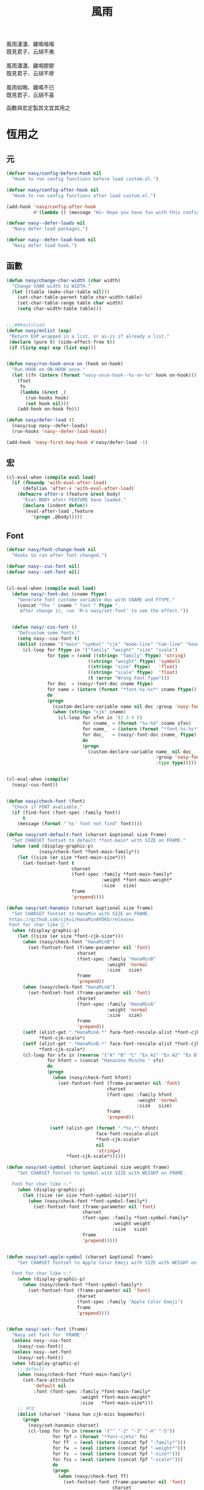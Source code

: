 #+PROPERTY: header-args:emacs-lisp :tangle (concat temporary-file-directory "風雨.el") :lexical t
#+title: 風雨

#+begin_verse
  風雨淒淒、雞鳴喈喈
  既見君子、云胡不夷

  風雨瀟瀟、雞鳴膠膠
  既見君子、云胡不瘳

  風雨如晦、雞鳴不已
  既見君子、云胡不喜
#+end_verse

函數與宏定製其文宜其用之

* 題                                                           :noexport:

#+begin_src emacs-lisp :exports none
  ;;; 風雨.el --- Nasy's emacs.d core file.  -*- lexical-binding: t; -*-

  ;; Copyright (C) 2022  Nasy

  ;; Author: Nasy <nasyxx@gmail.com>

  ;;; Commentary:

  ;; 函數與宏 定製其文 宜其用之

  ;;; Code:

  (cl-eval-when (compile)
    (setq nasy--require t)
    (add-to-list 'load-path (locate-user-emacs-file "桃夭/擊鼓/擊鼓.el"))
    (require '擊鼓)
    (sup 'beacon)
    (sup 'doom-modeline)
    (setq nasy--require nil))
#+end_src

* 恆用之

** 元

#+begin_src emacs-lisp
  (defvar nasy/config-before-hook nil
    "Hook to run config functions before load custom.el.")

  (defvar nasy/config-after-hook nil
    "Hook to run config functions after load custom.el.")

  (add-hook 'nasy/config-after-hook
            #'(lambda () (message "Hi~ Hope you have fun with this config.")))

  (defvar nasy--defer-loads nil
    "Nasy defer load packages.")

  (defvar nasy--defer-load-hook nil
    "Nasy defer load hook.")
#+end_src

** 函數

#+begin_src emacs-lisp
  (defun nasy/change-char-width (char width)
    "Change CHAR width to WIDTH."
    (let ((table (make-char-table nil)))
      (set-char-table-parent table char-width-table)
      (set-char-table-range table char width)
      (setq char-width-table table)))


  ;;;###autoload
  (defun nasy/enlist (exp)
   "Return EXP wrapped in a list, or as-is if already a list."
   (declare (pure t) (side-effect-free t))
   (if (listp exp) exp (list exp)))


  (defun nasy/run-hook-once-on (hook on-hook)
    "Run HOOK on ON-HOOK once."
    (let ((fn (intern (format "nasy-once-hook--%s-on-%s" hook on-hook))))
      (fset
       fn
       (lambda (&rest _)
         (run-hooks hook)
         (set hook nil)))
      (add-hook on-hook fn)))

  (defun nasy/defer-load ()
    (nasy/sup nasy--defer-loads)
    (run-hooks 'nasy--defer-load-hook))

  (add-hook 'nasy-first-key-hook #'nasy/defer-load -1)
#+end_src

** 宏

#+begin_src emacs-lisp
  (cl-eval-when (compile eval load)
    (if (fboundp 'with-eval-after-load)
        (defalias 'after-x 'with-eval-after-load)
      (defmacro after-x (feature &rest body)
        "Eval BODY afetr FEATURE have loaded."
        (declare (indent defun))
        `(eval-after-load ,feature
           '(progn ,@body)))))
#+end_src

** Font

#+begin_src emacs-lisp
  (defvar nasy/font-change-hook nil
    "Hooks to run after font changed.")

  (defvar nasy--cus-font nil)
  (defvar nasy--set-font nil)


  (cl-eval-when (compile eval load)
    (defun nasy/-font-doc (cname ftype)
      "Generate font custome variable doc with CNAME and FTYPE."
      (concat "The " cname " font " ftype ".
       After change it, run `M-x nasy/set-font' to see the effect."))


    (defun nasy/-cus-font ()
      "Defcustom some fonts."
      (setq nasy--cus-font t)
      (dolist (cname '("main" "symbol" "cjk" "mode-line" "tab-line" "header-line"))
        (cl-loop for ftype in '("family" "weight" "size" "scale")
                 for type = (cond ((string= "family" ftype) 'string)
                                ((string= "weight" ftype) 'symbol)
                                ((string= "size" ftype)   'float)
                                ((string= "scale" ftype)  'float)
                                (t (error "Wrong Font Type")))
                 for doc  = (nasy/-font-doc cname ftype)
                 for name = (intern (format "*font-%s-%s*" cname ftype))
                 do
                 (progn
                   (custom-declare-variable name nil doc :group 'nasy-font :type type)
                   (when (string= "cjk" cname)
                     (cl-loop for sfxn in '(2 3 4 5)
                              for cname_ = (format "%s-%d" cname sfxn)
                              for name_  = (intern (format "*font-%s-%s*" cname_ ftype))
                              for doc_   = (nasy/-font-doc cname_ ftype)
                              do
                              (progn
                                (custom-declare-variable name_ nil doc_
                                                         :group 'nasy-font
                                                         :type type)))))))))


  (cl-eval-when (compile)
    (nasy/-cus-font))


  (defun nasy/check-font (font)
    "Check if FONT avaliable."
    (if (find-font (font-spec :family font))
        t
      (message (format "`%s' font not find" font))))

  (defun nasy/set-default-font (charset &optional size frame)
    "Set CHARSET fontset to default *font-main* with SIZE on FRAME."
    (when (and (display-graphic-p)
              (nasy/check-font *font-main-family*))
      (let ((size (or size *font-main-size*)))
        (set-fontset-font t
                          charset
                          (font-spec :family *font-main-family*
                                     :weight *font-main-weight*
                                     :size   size)
                          frame
                          'prepend))))

  (defun nasy/set-hanamin (charset &optional size frame)
    "Set CHARSET fontset to HanaMin with SIZE on FRAME.
   https://github.com/cjkvi/HanaMinAFDKO/releases
   Font for char like 𨉚."
    (when (display-graphic-p)
      (let ((size (or size *font-cjk-size*)))
        (when (nasy/check-font "HanaMinB")
          (set-fontset-font (frame-parameter nil 'font)
                            charset
                            (font-spec :family "HanaMinB"
                                       :weight 'normal
                                       :size   size)
                            frame
                            'prepend))
        (when (nasy/check-font "HanaMinA")
          (set-fontset-font (frame-parameter nil 'font)
                            charset
                            (font-spec :family "HanaMinA"
                                       :weight 'normal
                                       :size   size)
                            frame
                            'prepend))
        (setf (alist-get ".*HanaMinA.*" face-font-rescale-alist *font-cjk-scale* nil 'string=)
              ,*font-cjk-scale*)
        (setf (alist-get ".*HanaMinB.*" face-font-rescale-alist *font-cjk-scale* nil 'string=)
              ,*font-cjk-scale*)
        (cl-loop for sfx in (reverse '("A" "B" "C" "Ex A1" "Ex A2" "Ex B" "Ex C" "I"))
                 for hfont = (concat "Hanazono Mincho " sfx)
                 do
                 (progn
                   (when (nasy/check-font hfont)
                     (set-fontset-font (frame-parameter nil 'font)
                                       charset
                                       (font-spec :family hfont
                                                  :weight 'normal
                                                  :size   size)
                                       frame
                                       'prepend))

                  (setf (alist-get (format ".*%s.*" hfont)
                                   face-font-rescale-alist
                                   ,*font-cjk-scale*
                                   nil
                                   'string=)
                        ,*font-cjk-scale*))))))

  (defun nasy/set-symbol (charset &optional size weight frame)
      "Set CHARSET fontset to Symbol with SIZE with WEIGHT on FRAME.

    Font for char like ∷."
      (when (display-graphic-p)
        (let ((size (or size *font-symbol-size*)))
          (when (nasy/check-font *font-symbol-family*)
            (set-fontset-font (frame-parameter nil 'font)
                              charset
                              (font-spec :family *font-symbol-family*
                                         :weight weight
                                         :size   size)
                              frame
                              'prepend)))))


  (defun nasy/set-apple-symbol (charset &optional frame)
      "Set CHARSET fontset to Apple Color Emoji with SIZE with WEIGHT on FRAME.

    Font for char like ∷."
      (when (display-graphic-p)
        (when (nasy/check-font *font-symbol-family*)
          (set-fontset-font (frame-parameter nil 'font)
                            charset
                            (font-spec :family "Apple Color Emoji")
                            frame
                            'prepend))))


  (defun nasy/-set--font (frame)
    "Nasy set font for `FRAME'."
    (unless nasy--cus-font
      (nasy/-cus-font))
    (unless nasy--set-font
      (nasy/-set-font))
    (when (display-graphic-p)
      ;; default
      (when (nasy/check-font *font-main-family*)
        (set-face-attribute
            'default nil
            :font (font-spec :family *font-main-family*
                             :weight *font-main-weight*
                             :size   *font-main-size*)))
      ;; 中文
      (dolist (charset '(kana han cjk-misc bopomofo))
        (progn
          (nasy/set-hanamin charset)
          (cl-loop for fn in (reverse '("" "-2" "-3" "-4" "-5"))
                   for fpf = (format "*font-cjk%s" fn)
                   for ff  = (eval (intern (concat fpf "-family*")))
                   for fw  = (eval (intern (concat fpf "-weight*")))
                   for fs  = (eval (intern (concat fpf "-size*")))
                   for fss = (eval (intern (concat fpf "-scale*")))
                   do
                   (progn
                     (when (nasy/check-font ff)
                       (set-fontset-font (frame-parameter nil 'font)
                                         charset
                                         (font-spec :family ff
                                                    :weight fw)
                                                    ;; :size   fs)
                                         frame
                                         'prepend))
                     (let ((ffn (concat ".*" ff ".*")))
                       (setf (alist-get ffn face-font-rescale-alist fss nil 'string=) fss))))))

      (when (and *is-a-mac*
                (nasy/check-font "Apple Color Emoji"))
        ;; For NS/Cocoa
        (set-fontset-font (frame-parameter nil 'font)
                          'symbol
                          (font-spec :family "Apple Color Emoji")
                          frame
                          'prepend))

      (when (nasy/check-font *font-symbol-family*)
        (set-fontset-font (frame-parameter nil 'font)
                          'symbol
                          (font-spec :family *font-symbol-family*
                                     :weight *font-symbol-weight*
                                     :size   *font-symbol-size*)
                          frame
                          'append))

      (when (nasy/check-font *font-mode-line-family*)
        (set-face-attribute 'mode-line nil
                            :font (font-spec :family *font-mode-line-family*
                                             :weight *font-mode-line-weight*
                                             :size   *font-mode-line-size*))

        (set-face-attribute 'mode-line-inactive nil
                            :font (font-spec :family *font-mode-line-family*
                                             :weight *font-mode-line-weight*
                                             :size   *font-mode-line-size*)))
      (when (nasy/check-font *font-tab-line-family*)
        (set-face-attribute 'tab-line nil
                            :font (font-spec :family *font-tab-line-family*
                                             :weight *font-tab-line-weight*
                                             :size   *font-tab-line-size*)))
      (when (nasy/check-font *font-header-line-family*)
        (set-face-attribute 'header-line nil
                            :font (font-spec :family *font-header-line-family*
                                             :weight *font-header-line-weight*
                                             :size   *font-header-line-size*)))

      (after-x 'doom-modeline
        (doom-modeline--set-char-widths doom-modeline-rhs-icons-alist)))
    (run-hooks 'nasy/font-change-hook))


  (defun nasy/-set-font (&rest _)
    "Font."
    (setq nasy--set-font t)
    (leaf nasy-font
      :doc "一些默訒値。"
      :custom
      (*font-main-family*   . "OperatorMonoSSmLig Nerd Font")
      (*font-symbol-family* . "Symbola")
      (*font-cjk-family*    . "STFLGQKJF")
      (*font-cjk-2-family*  . "FZLiuGongQuanKaiShuJF")
      ;; I.Ngaan' font from `http://founder.acgvlyric.org/iu/doku.php/造字:開源字型_i.顏體'.
      (*font-cjk-3-family*  . "I.Ngaan")
      (*font-cjk-4-family*  . "Kaiti SC")
      (*font-cjk-5-family*  . "Kaiti TC")

      ((*font-mode-line-family*
        ,*font-header-line-family*
        ,*font-tab-line-family*)
       . "Recursive Mono Casual Static")

      ((*font-main-size*
        ,*font-mode-line-size*)
       . 14)
      (*font-tab-line-size* . 13)
      (*font-symbol-size* . 17)
      ((*font-cjk-size*
        ,*font-cjk-2-size*
        ,*font-cjk-3-size*
        ,*font-cjk-4-size*
        ,*font-cjk-5-size*)
       . nil)
      (*font-header-line-size* . 12)

      ((*font-cjk-scale*
        ,*font-cjk-2-scale*
        ,*font-cjk-3-scale*
        ,*font-cjk-4-scale*
        ,*font-cjk-5-scale*)
       . 1.3)

      ((*font-main-weight*
        ,*font-symbol-weight*
        ;; *font-cjk-4-weight*
        ;; *font-cjk-5-weight*
        ,*font-mode-line-weight*
        ,*font-tab-line-weight*
        ,*font-header-line-weight*)
       . 'normal)

      ((*font-cjk-weight*
        ,*font-cjk-2-weight*
        ,*font-cjk-3-weight*)
       . 'medium)


      ((*font-cjk-4-weight*
        ,*font-cjk-5-weight*) . 'bold))

    (require '芄蘭 nil t))


  (defun nasy/set-font (&rest _)
    "Nasy set font."
    (interactive)
    (message "setting font...")
    (nasy/-set--font nil)
    (message "setting font...done"))

  (add-hook 'emacs-startup-hook #'nasy/-set-font 98)
  (add-hook 'emacs-startup-hook #'nasy/-cus-font 97)
  ;; (add-hook 'after-init-hook #'nasy/set-font)
  (add-hook 'emacs-startup-hook #'nasy/set-font 99)
  ;; (add-hook 'nasy-first-key-hook #'nasy/set-font)
  ;; (add-hook 'after-make-frame-functions #'nasy/set-font)

  (when noninteractive
    (nasy/set-font))
#+end_src

** 光幖

#+begin_src emacs-lisp
  (defvar nasy-cursor-colors '("#F00056"
                               "#057748"
                               "#30DFF3"
                               "#FF9393"
                               "#50616D"
                               "#FFC34D"
                               "#801DAE"
                               "#705438"
                               "#FAFF72")
    "Blink cursor colors.")

  (defvar nasy--blink-cursor-count 0
    "Blink cursor counter.")


  (defun nasy/blink-cursor-timer-function (&rest _)
    (when (not (internal-show-cursor-p))
      (when (>= nasy--blink-cursor-count (length nasy-cursor-colors))
        (setq nasy--blink-cursor-count 0))
      (let ((color (nth nasy--blink-cursor-count nasy-cursor-colors))
            (hl-color (nth nasy--blink-cursor-count (reverse nasy-cursor-colors))))
        (set-cursor-color color)
        (when (featurep 'beacon)
          (setq beacon-color color))
        (setq nasy--blink-cursor-count (1+ nasy--blink-cursor-count)))))


  (add-hook 'nasy-first-key-hook
            #'(lambda ()
                (advice-add 'blink-cursor-timer-function :before
                            #'nasy/blink-cursor-timer-function)))
#+end_src

** 定製

*** 餘

#+begin_src emacs-lisp
  (defgroup nasy nil
    "Nasy Emacs Custom Configurations."
    :group 'emacs)

  (defgroup nasy-font nil
    "Nasy Emacs Custom Font Configurations."
    :group 'nasy)

  (defcustom lisp-modes-hooks '(common-lisp-mode-hook
                                emacs-lisp-mode-hook
                                lisp-mode-hook
                                lisp-interaction-mode-hook
                                racket-mode-hook
                                scheme-mode-hook)
    "List of lisp-related modes hooks."
    :type '(repeat symbol)
    :group 'nasy)

  (defcustom *theme* 'nasy-theme
    "The Theme."
    :group 'nasy
    :type 'symbol)

  (defun nasy/-cus-emacs ()
    "Nasy customize emacs misc variable."
    (customize-set-variable 'colon-double-space    nil "Customized by Nasy.")
    (customize-set-variable 'custom-raised-buttons nil "Customized by Nasy.")
    (customize-set-variable 'help-window-select    t "Customized by Nasy.")
    (customize-set-variable 'make-backup-files     nil "Customized by Nasy.")
    (customize-set-variable 'mouse-yank-at-point   t "Customized by Nasy.")
    (customize-set-variable 'resize-mini-windows   t "Customized by Nasy.")
    (customize-set-variable 'scroll-conservatively 5 "Customized by Nasy.")
    (customize-set-variable 'scroll-margin         5 "Customized by Nasy.")
    (customize-set-variable 'tab-always-indent     'complete "Customized by Nasy.")
    (customize-set-variable 'use-dialog-box        nil "Customized by Nasy.")
    (customize-set-variable 'use-file-dialog       nil "Customized by Nasy.")

    (customize-set-variable 'enable-recursive-minibuffers t "Customized by Nasy.")

    (customize-set-variable 'ediff-split-window-function
                            'split-window-horizontally "Customized by Nasy.")
    (customize-set-variable 'ediff-window-setup-function
                            'ediff-setup-windows-plain "Customized by Nasy.")

    (setq-default indent-tabs-mode nil)

    (fset 'yes-or-no-p 'y-or-n-p)

    (column-number-mode 1)
    (delete-selection-mode 1)
    (display-battery-mode 1)
    (global-auto-revert-mode 1)
    (minibuffer-depth-indicate-mode 1)
    (save-place-mode 1)
    (pixel-scroll-precision-mode 1))


  (add-hook 'nasy-first-key-hook #'nasy/-cus-emacs)
#+end_src

*** 匩

#+begin_src emacs-lisp
  (defun nasy/-insert-backslash ()
    (interactive)
    (insert-char ?\\))

  (defun n/kill-line-0 ()
    (interactive)
    (kill-line 0))

  (defun nasy/-cus-mac ()
    (leaf mac
      :leaf-autoload nil
      :leaf-defun nil
      :when *is-a-mac*
      :bind
      ("C-z"   . stop-minimizing-window)
      ("M-¥"   . nasy/-insert-backslash)
      ("A-¥"   . nasy/-insert-backslash)
      ("A-C-¥" . toggle-input-method)

      ;; cursor Movement
      ("H-<up>"   . beginning-of-buffer)
      ("H-<down>" . end-of-buffer)
      ("H-l"      . goto-line)

      ;; text Operations
      ("H-a" . mark-whole-buffer)
      ("H-v" . yank)
      ("H-c" . kill-ring-save)
      ("H-s" . save-buffer)
      ("H-z" . undo)
      ("H-w" . delete-window)
      ("H-<backspace>" . n/kill-line-0)

      ;; Tab
      ("H-t" . dashboard-refresh-buffer)

      :custom
      (mac-function-modifier      . 'super)
      (mac-option-modifier        . 'meta)
      (mac-command-modifier       . 'hyper)
      (mac-right-command-modifier . 'super)
      (mac-right-option-modifier  . 'alt)
      (default-frame-alist
        . '((ns-transparent-titlebar . t)
            (ns-appearance           . light)
            (alpha                   . (90 . 75))
            (vertical-scroll-bars    . nil)
            (border-width            . 5)
            (internal-border-width   . 24)))

      :init
      ;; unset
      (global-unset-key (kbd "<magnify-down>"))
      (global-unset-key (kbd "<magnify-up>"))))

  (add-hook 'emacs-startup-hook #'nasy/-cus-mac)
#+end_src

* 旹用之
:PROPERTIES:
:header-args:emacs-lisp: :tangle (concat temporary-file-directory "風雨旹用.el") :lexical t
:END:

主勭使用。

#+begin_src emacs-lisp
  ;;; 風雨旹用.el --- Nasy's emacs.d core file.  -*- lexical-binding: t; -*-
  (cl-eval-when (compile)
    (setq nasy--require t)
    (add-to-list 'load-path (locate-user-emacs-file  "桃夭/擊鼓" ))
    (add-to-list 'load-path (locate-user-emacs-file  "桃夭/風雨" ))
    (require '擊鼓)
    (require '風雨)

    (sup 'dashboard)
    (sup 'projectile)
    (sup 'smartparens)

    (require 'winner)
    (require 'xref)
    (setq nasy--require nil))


  (cl-eval-when (compile eval load)
    (require '風雨))
#+end_src

** 元

#+begin_src emacs-lisp
  (defvar nasy-file-sym-t '((".config/nasy-emacs" . ".emacs.d")))
#+end_src

** 函數

#+begin_src emacs-lisp
  ;;;###autoload
  (defun nasy/file-sym-t (file)
    "Trans true file name to symlink file name."
    (cl-loop for (from . to) in nasy-file-sym-t
             do
             (setq file (string-replace from to file))
             return file))


  ;;;###autoload
  (defun nasy/file-truename (file)
    "Get the true name of FILE."
    (if (or (file-remote-p file nil t)
            (not (file-remote-p file)))
        (file-truename file)
      file))


  ;;;###autoload
  (defun nasy/p-ignore-p (truename)
    "Determine whether ignore the `TRUENAME' file or not."
    (or (string-match-p "nix/store" truename)
        nil))


  ;;;###autoload
  (defun nasy/unquote (exp)
    "Return EXP unquoted."
    (declare (pure t) (side-effect-free t))
    (while (memq (car-safe exp) '(quote function))
      (setq exp (cadr exp)))
    exp)


  ;;;###autoload
  (defun posframe-poshandler-frame-top-center (info)
    "Make posframe INFO top center."
    (cons (/ (- (plist-get info :parent-frame-width)
                (plist-get info :posframe-width))
             2)
          (round (* 0.02 (x-display-pixel-height)))))


  ;;;###autoload
  (defun stop-minimizing-window ()
    "Stop minimizing window under macOS."
    (interactive)
    (unless (and *is-a-mac*
                 window-system)
      (suspend-frame)))


  ;;;###autoload
  (defun nasy/wfw1 (&rest _)
    "Widget forward 1."
    (interactive)
    (widget-forward 1))


  ;;;###autoload
  (defun nasy/fw2 (&rest _)
    "Forward 2 chars."
    (interactive "p")
    (forward-char 2))


  ;;;###autoload
  (defun nasy/閒置 ()
    "閒置 Emacs."
    (interactive)
    (dashboard-refresh-buffer)
    (delete-other-windows))


  ;;;###autoload
  (defun nasy/-open-custom ()
    "Open custom 芄蘭.el."
    (interactive)
    (find-file (concat *nasy-custom* "芄蘭.el")))


  ;;;###autoload
  (defun nasy/-open-source-page ()
    "Open source page."
    (interactive)
    (browse-url "https://github.com/nasyxx/emacs.d/"))


  ;;;###autoload
  (defun nasy/-open-document ()
    "Open document."
    (interactive)
    (browse-url "https://emacs.nasy.moe/"))
#+end_src

** 重新加載 ~user-init-file~ 文件

#+begin_src emacs-lisp
  ;;;###autoload
  (defun nasy/reload-init ()
    "Reload init.el."
    (interactive)
    (message "Reloading init.el...")
    (load user-init-file nil 'nomessage)
    (message "Reloading init.el... done."))


  ;;;###autoload
  (defun nasy/eval-buffer-or-region (&optional start end)
    "Evaluate the current region, or the whole buffer if no region is active.
  In Lisp code, START and END denote the region to be evaluated;
  they default to `point-min' and `point-max' respectively.
  If evaluating a buffer visiting this file, then delegate instead
  to `nasy/reload-init'."
    (interactive)
    (if (and buffer-file-name
             (member (file-truename buffer-file-name)
                     (list
                      (when (bound-and-true-p early-init-file)
                        (file-truename early-init-file))
                      (file-truename user-init-file)))
             (not (region-active-p)))
        (nasy/reload-init)
      (let ((name nil))
        (if (region-active-p)
            (progn
              (setq start (region-beginning))
              (setq end (region-end))
              (setq name "region"))
          (setq start (point-min))
          (setq end (point-max))
          (setq name (buffer-name)))
        (let ((load-file-name (buffer-file-name)))
          (message "Evaluating %s..." name)
          (eval-region start end)
          (message "Evaluating %s...done" name)))))
#+end_src

** 臿入旹間

#+begin_src emacs-lisp
  ;;;###autoload
  (defun nasy/insert-current-date ()
    "Insert current date."
    (interactive)
    (insert (shell-command-to-string "echo -n $(date +'%b %d, %Y')")))

  ;;;###autoload
  (defun nasy/insert-current-filename ()
    "Insert current buffer filename."
    (interactive)
    (insert (file-relative-name buffer-file-name)))
#+end_src

** buffer 相關

#+begin_src emacs-lisp
  ;;;###autoload
  (defvar nasy/real-buffer-functions
    '(nasy/dired-buffer-p)
    "A list of predicate functions run to determine if a buffer is real, unlike
  `nasy/unreal-buffer-functions'. They are passed one argument: the buffer to be
  tested.
  Should any of its function returns non-nil, the rest of the functions are
  ignored and the buffer is considered real.
  See `nasy/real-buffer-p' for more information.")

  ;;;###autoload
  (defvar nasy/unreal-buffer-functions
    '(minibufferp nasy/special-buffer-p nasy/non-file-visiting-buffer-p)
    "A list of predicate functions run to determine if a buffer is *not* real,
  unlike `nasy/real-buffer-functions'. They are passed one argument: the buffer to
  be tested.
  Should any of these functions return non-nil, the rest of the functions are
  ignored and the buffer is considered unreal.
  See `nasy/real-buffer-p' for more information.")

  ;;;###autoload
  (defvar-local nasy/real-buffer-p nil
    "If non-nil, this buffer should be considered real no matter what. See
  `nasy/real-buffer-p' for more information.")

  ;;;###autoload
  (defvar nasy/fallback-buffer-name "*scratch*"
    "The name of the buffer to fall back to if no other buffers exist (will create
  it if it doesn't exist).")


  ;;
  ;; Functions

  ;;;###autoload
  (defun nasy/buffer-frame-predicate (buf)
    "To be used as the default frame buffer-predicate parameter. Returns nil if
  BUF should be skipped over by functions like `next-buffer' and `other-buffer'."
    (or (nasy/real-buffer-p buf)
        (eq buf (nasy/fallback-buffer))))

  ;;;###autoload
  (defun nasy/fallback-buffer ()
    "Returns the fallback buffer, creating it if necessary. By default this is the
  scratch buffer. See `nasy/fallback-buffer-name' to change this."
    (let (buffer-list-update-hook)
      (get-buffer-create nasy/fallback-buffer-name)))

  ;;;###autoload
  (defalias 'nasy/buffer-list #'buffer-list)


  ;;;###autoload
  (defun nasy/project-root (&optional dir)
    "Return the project root of DIR (defaults to `default-directory').
  Returns nil if not in a project."
    (let ((projectile-project-root
           (unless dir (bound-and-true-p projectile-project-root)))
          projectile-require-project-root)
      (projectile-project-root dir)))


  ;;;###autoload
  (defun nasy/project-buffer-list (&optional project)
    "Return a list of buffers belonging to the specified PROJECT.
  If PROJECT is nil, default to the current project.
  If no project is active, return all buffers."
    (let ((buffers (nasy/buffer-list)))
      (if-let* ((project-root
                 (if project (expand-file-name project)
                   (nasy/project-root))))
          (cl-loop for buf in buffers
                   if (projectile-project-buffer-p buf project-root)
                   collect buf)
        buffers)))

  ;;;###autoload
  (defun nasy/open-projects ()
    "Return a list of projects with open buffers."
    (cl-loop with projects = (make-hash-table :test 'equal :size 8)
             for buffer in (nasy/buffer-list)
             if (buffer-live-p buffer)
             if (nasy/real-buffer-p buffer)
             if (with-current-buffer buffer (nasy/project-root))
             do (puthash (abbreviate-file-name it) t projects)
             finally return (hash-table-keys projects)))

  ;;;###autoload
  (defun nasy/dired-buffer-p (buf)
    "Returns non-nil if BUF is a dired buffer."
    (with-current-buffer buf (derived-mode-p 'dired-mode)))

  ;;;###autoload
  (defun nasy/special-buffer-p (buf)
    "Returns non-nil if BUF's name starts and ends with an *."
    (equal (substring (buffer-name buf) 0 1) "*"))

  ;;;###autoload
  (defun nasy/temp-buffer-p (buf)
    "Returns non-nil if BUF is temporary."
    (equal (substring (buffer-name buf) 0 1) " "))

  ;;;###autoload
  (defun nasy/visible-buffer-p (buf)
    "Return non-nil if BUF is visible."
    (get-buffer-window buf))

  ;;;###autoload
  (defun nasy/buried-buffer-p (buf)
    "Return non-nil if BUF is not visible."
    (not (nasy/visible-buffer-p buf)))

  ;;;###autoload
  (defun nasy/non-file-visiting-buffer-p (buf)
    "Returns non-nil if BUF does not have a value for `buffer-file-name'."
    (not (buffer-file-name buf)))

  ;;;###autoload
  (defun nasy/real-buffer-list (&optional buffer-list)
    "Return a list of buffers that satify `nasy/real-buffer-p'."
    (cl-remove-if-not #'nasy/real-buffer-p (or buffer-list (nasy/buffer-list))))

  ;;;###autoload
  (defun nasy/real-buffer-p (buffer-or-name)
    "Returns t if BUFFER-OR-NAME is a 'real' buffer.
  A real buffer is a useful buffer; a first class citizen in Doom. Real ones
  should get special treatment, because we will be spending most of our time in
  them. Unreal ones should be low-profile and easy to cast aside, so we can focus
  on real ones.
  The exact criteria for a real buffer is:
    1. A non-nil value for the buffer-local value of the `nasy/real-buffer-p'
       variable OR
    2. Any function in `nasy/real-buffer-functions' returns non-nil OR
    3. None of the functions in `nasy/unreal-buffer-functions' must return
       non-nil.
  If BUFFER-OR-NAME is omitted or nil, the current buffer is tested."
    (or (bufferp buffer-or-name)
        (stringp buffer-or-name)
        (signal 'wrong-type-argument (list '(bufferp stringp) buffer-or-name)))
    (when-let (buf (get-buffer buffer-or-name))
      (and (buffer-live-p buf)
           (not (nasy/temp-buffer-p buf))
           (or (buffer-local-value 'nasy/real-buffer-p buf)
               (run-hook-with-args-until-success 'nasy/real-buffer-functions buf)
               (not (run-hook-with-args-until-success 'nasy/unreal-buffer-functions buf))))))

  ;;;###autoload
  (defun nasy/unreal-buffer-p (buffer-or-name)
    "Return t if BUFFER-OR-NAME is an 'unreal' buffer.
  See `nasy/real-buffer-p' for details on what that means."
    (not (nasy/real-buffer-p buffer-or-name)))

  ;;;###autoload
  (defun nasy/buffers-in-mode (modes &optional buffer-list derived-p)
    "Return a list of buffers whose `major-mode' is `eq' to MODE(S).
  If DERIVED-P, test with `derived-mode-p', otherwise use `eq'."
    (let ((modes (nasy/enlist modes)))
      (cl-remove-if-not (if derived-p
                            (lambda (buf)
                              (with-current-buffer buf
                                (apply #'derived-mode-p modes)))
                          (lambda (buf)
                            (memq (buffer-local-value 'major-mode buf) modes)))
                        (or buffer-list (nasy/buffer-list)))))

  ;;;###autoload
  (defun nasy/visible-windows (&optional window-list)
    "Return a list of the visible, non-popup (dedicated) windows."
    (cl-loop for window in (or window-list (window-list))
             when (or (window-parameter window 'visible)
                      (not (window-dedicated-p window)))
             collect window))

  ;;;###autoload
  (defun nasy/visible-buffers (&optional buffer-list)
    "Return a list of visible buffers (i.e. not buried)."
    (if buffer-list
        (cl-remove-if-not #'get-buffer-window buffer-list)
      (delete-dups (mapcar #'window-buffer (window-list)))))

  ;;;###autoload
  (defun nasy/buried-buffers (&optional buffer-list)
    "Get a list of buffers that are buried."
    (cl-remove-if #'get-buffer-window (or buffer-list (nasy/buffer-list))))

  ;;;###autoload
  (defun nasy/matching-buffers (pattern &optional buffer-list)
    "Get a list of all buffers that match the regex PATTERN."
    (cl-loop for buf in (or buffer-list (nasy/buffer-list))
             when (string-match-p pattern (buffer-name buf))
             collect buf))

  ;;;###autoload
  (defun nasy/set-buffer-real (buffer flag)
    "Forcibly mark BUFFER as FLAG (non-nil = real)."
    (with-current-buffer buffer
      (setq nasy/real-buffer-p flag)))

  ;;;###autoload
  (defun nasy/kill-buffer-and-windows (buffer)
    "Kill the buffer and delete all the windows it's displayed in."
    (dolist (window (get-buffer-window-list buffer))
      (unless (one-window-p t)
        (delete-window window)))
    (kill-buffer buffer))

  ;;;###autoload
  (defun nasy/fixup-windows (windows)
    "Ensure that each of WINDOWS is showing a real buffer or the fallback buffer."
    (dolist (window windows)
      (with-selected-window window
        (when (nasy/unreal-buffer-p (window-buffer))
          (previous-buffer)
          (when (nasy/unreal-buffer-p (window-buffer))
            (switch-to-buffer (nasy/fallback-buffer)))))))

  ;;;###autoload
  (defun nasy/kill-buffer-fixup-windows (buffer)
    "Kill the BUFFER and ensure all the windows it was displayed in have switched
  to a real buffer or the fallback buffer."
    (let ((windows (get-buffer-window-list buffer)))
      (kill-buffer buffer)
      (nasy/fixup-windows (cl-remove-if-not #'window-live-p windows))))

  ;;;###autoload
  (defun nasy/kill-buffers-fixup-windows (buffers)
    "Kill the BUFFERS and ensure all the windows they were displayed in have
  switched to a real buffer or the fallback buffer."
    (let ((seen-windows (make-hash-table :test 'eq :size 8)))
      (dolist (buffer buffers)
        (let ((windows (get-buffer-window-list buffer)))
          (kill-buffer buffer)
          (dolist (window (cl-remove-if-not #'window-live-p windows))
            (puthash window t seen-windows))))
      (nasy/fixup-windows (hash-table-keys seen-windows))))

  ;;;###autoload
  (defun nasy/-kill-matching-buffers (pattern &optional buffer-list)
    "Kill all buffers (in current workspace OR in BUFFER-LIST) that match the
  regex PATTERN. Returns the number of killed buffers."
    (let ((buffers (nasy/matching-buffers pattern buffer-list)))
      (dolist (buf buffers (length buffers))
        (kill-buffer buf))))


  ;;
  ;; Hooks

  ;;;###autoload
  (defun nasy/mark-buffer-as-real-h ()
    "Hook function that marks the current buffer as real."
    (nasy/set-buffer-real (current-buffer) t))


  ;;
  ;; Interactive commands

  ;;;###autoload
  (defun nasy/kill-this-buffer-in-all-windows (buffer &optional dont-save)
    "Kill BUFFER globally and ensure all windows previously showing this buffer
  have switched to a real buffer or the fallback buffer.
  If DONT-SAVE, don't prompt to save modified buffers (discarding their changes)."
    (interactive
     (list (current-buffer) current-prefix-arg))
    (cl-assert (bufferp buffer) t)
    (when (and (buffer-modified-p buffer) dont-save)
      (with-current-buffer buffer
        (set-buffer-modified-p nil)))
    (nasy/kill-buffer-fixup-windows buffer))


  (defun nasy/message-or-count (interactive message count)
    (if interactive
        (message message count)
      count))

  ;;;###autoload
  (defun nasy/kill-all-buffers (&optional buffer-list interactive)
    "Kill all buffers and closes their windows.
  If the prefix arg is passed, doesn't close windows and only kill buffers that
  belong to the current project."
    (interactive
     (list (if current-prefix-arg
               (nasy/project-buffer-list)
             (nasy/buffer-list))
           t))
    (if (null buffer-list)
        (message "No buffers to kill")
      (save-some-buffers)
      (delete-other-windows)
      (when (memq (current-buffer) buffer-list)
        (switch-to-buffer (nasy/fallback-buffer)))
      (mapc #'kill-buffer buffer-list)
      (nasy/message-or-count
       interactive "Killed %d buffers"
       (- (length buffer-list)
          (length (cl-remove-if-not #'buffer-live-p buffer-list))))))

  ;;;###autoload
  (defun nasy/kill-other-buffers (&optional buffer-list interactive)
    "Kill all other buffers (besides the current one).
  If the prefix arg is passed, kill only buffers that belong to the current
  project."
    (interactive
     (list (delq (current-buffer)
                 (if current-prefix-arg
                     (nasy/project-buffer-list)
                   (nasy/buffer-list)))
           t))
    (mapc #'nasy/kill-buffer-and-windows buffer-list)
    (nasy/message-or-count
     interactive "Killed %d other buffers"
     (- (length buffer-list)
        (length (cl-remove-if-not #'buffer-live-p buffer-list)))))

  ;;;###autoload
  (defun nasy/kill-matching-buffers (pattern &optional buffer-list interactive)
    "Kill buffers that match PATTERN in BUFFER-LIST.
  If the prefix arg is passed, only kill matching buffers in the current project."
    (interactive
     (list (read-regexp "Buffer pattern: ")
           (if current-prefix-arg
               (nasy/project-buffer-list)
             (nasy/buffer-list))
           t))
    (nasy/-kill-matching-buffers pattern buffer-list)
    (when interactive
      (message "Killed %d buffer(s)"
               (- (length buffer-list)
                  (length (cl-remove-if-not #'buffer-live-p buffer-list))))))

  ;;;###autoload
  (defun nasy/kill-buried-buffers (&optional buffer-list interactive)
    "Kill buffers that are buried.
  If PROJECT-P (universal argument), only kill buried buffers belonging to the
  current project."
    (interactive
     (list (nasy/buried-buffers
            (if current-prefix-arg (nasy/project-buffer-list)))
           t))
    (mapc #'kill-buffer buffer-list)
    (nasy/message-or-count
     interactive "Killed %d buried buffers"
     (- (length buffer-list)
        (length (cl-remove-if-not #'buffer-live-p buffer-list)))))

  ;;;###autoload
  (defun nasy/kill-project-buffers (project &optional interactive)
    "Kill buffers for the specified PROJECT."
    (interactive
     (list (if-let (open-projects (nasy/open-projects))
               (completing-read
                "Kill buffers for project: " open-projects
                nil t nil nil
                (if-let* ((project-root (nasy/project-root))
                          (project-root (abbreviate-file-name project-root))
                          ((member project-root open-projects)))
                    project-root))
             (message "No projects are open!")
             nil)
           t))
    (when project
      (let ((buffer-list (nasy/project-buffer-list project)))
        (nasy/kill-buffers-fixup-windows buffer-list)
        (nasy/message-or-count
         interactive "Killed %d project buffers"
         (- (length buffer-list)
            (length (cl-remove-if-not #'buffer-live-p buffer-list)))))))


  ;;;###autoload
  (defun nasy/kill-buffers-no-company-box ()
    "Kill all buffers except company box buffers."
    (interactive)
    (nasy/kill-all-buffers
     (cl-loop for buffer in (nasy/buffer-list)
            when (not (string-match-p "company-box" (buffer-name buffer)))
            collect buffer)))


  ;;;###autoload
  (defun nasy/scratch ()
    "Switch buffer to scratch."
    (interactive)
    (switch-to-buffer "*scratch*"))
#+end_src

** 布局相關

#+begin_src emacs-lisp
  ;; When splitting window, show (other-buffer) in the new window
  (defun split-window-func-with-other-buffer (split-function)
    "Split window with `SPLIT-FUNCTION'."
    (lambda (&optional arg)
      "Split this window and switch to the new window unless ARG is provided."
      (interactive "P")
      (funcall split-function)
      (let ((target-window (next-window)))
        (set-window-buffer target-window (other-buffer))
        (unless arg
          (select-window target-window)))))

  (defun split-window--v ()
    "Split window vertically."
    (interactive)
    (split-window-func-with-other-buffer 'split-window-vertically))

  (defun split-window--h ()
    "Split window horizontcally."
    (interactive)
    (split-window-func-with-other-buffer 'split-window-horizontally))

  (defun toggle-delete-other-windows ()
    "Delete other windows in frame if any, or restore previous window config."
    (interactive)
    (if (and winner-mode
             (equal (selected-window) (next-window)))
        (winner-undo)
      (delete-other-windows)))

  (defun split-window-horizontally-instead ()
    "Kill any other windows and re-split such that the current window is on the top half of the frame."
    (interactive)
    (let ((other-buffer (and (next-window) (window-buffer (next-window)))))
      (delete-other-windows)
      (split-window-horizontally)
      (when other-buffer
        (set-window-buffer (next-window) other-buffer))))

  (defun split-window-vertically-instead ()
    "Kill any other windows and re-split such that the current window is on the left half of the frame."
    (interactive)
    (let ((other-buffer (and (next-window) (window-buffer (next-window)))))
      (delete-other-windows)
      (split-window-vertically)
      (when other-buffer
        (set-window-buffer (next-window) other-buffer))))

    ;; Borrowed from http://postmomentum.ch/blog/201304/blog-on-emacs
  (defun nasy/split-window()
    "Split the window to see the most recent buffer in the other window.
    Call a second time to restore the original window configuration."
    (interactive)
    (if (eq last-command 'nasy-split-window)
        (progn
          (jump-to-register :nasy-split-window)
          (setq this-command 'nasy-unsplit-window))
      (window-configuration-to-register :nasy/split-window)
      (switch-to-buffer-other-window nil)))
#+end_src

** 文字處理

#+begin_src emacs-lisp
  ;;;###autoload
  (defun nasy/delete-backward-word (arg)
    "Like `backward-kill-word', but doesn't affect the kill-ring."
    (interactive "p")
    (let (kill-ring)
      (backward-kill-word arg)))

  ;;;###autoload
  (defun nasy/region-active-p ()
    "Return non-nil if selection is active."
    (declare (side-effect-free t))
    (use-region-p))

  ;;;###autoload
  (defun nasy/region-beginning ()
    "Return beginning position of selection."
    (declare (side-effect-free t))
    (region-beginning))

  ;;;###autoload
  (defun nasy/region-end ()
    "Return end position of selection."
    (declare (side-effect-free t))
    (region-end))

  ;;;###autoload
  (defun nasy/thing-at-point-or-region (&optional thing prompt)
    "Grab the current selection, THING at point, or xref identifier at point.
  Returns THING if it is a string. Otherwise, if nothing is found at point and
  PROMPT is non-nil, prompt for a string (if PROMPT is a string it'll be used as
  the prompting string). Returns nil if all else fails.
  NOTE: Don't use THING for grabbing symbol-at-point. The xref fallback is smarter
  in some cases."
    (declare (side-effect-free t))
    (cond ((stringp thing)
           thing)
          ((nasy/region-active-p)
           (buffer-substring-no-properties
            (nasy/region-beginning)
            (nasy/region-end)))
          (thing
           (thing-at-point thing t))
          ((require 'xref nil t)
           ;; A little smarter than using `symbol-at-point', though in most cases,
           ;; xref ends up using `symbol-at-point' anyway.
           (xref-backend-identifier-at-point (xref-find-backend)))
          (prompt
           (read-string (if (stringp prompt) prompt "")))))

  ;;;###autoload
  (defalias 'default/newline #'newline)

  ;;;###autoload
  (defun default/newline-above ()
    "Insert an indented new line before the current one."
    (interactive)
    (beginning-of-line)
    (save-excursion (newline))
    (indent-according-to-mode))

  ;;;###autoload
  (defun default/newline-below ()
    "Insert an indented new line after the current one."
    (interactive)
    (end-of-line)
    (newline-and-indent))

  ;;;###autoload
  (defun default/yank-pop ()
    "Interactively select what text to insert from the kill ring."
    (interactive)
    (call-interactively
     (cond ((fboundp 'counsel-yank-pop)    #'counsel-yank-pop)
           ((fboundp 'helm-show-kill-ring) #'helm-show-kill-ring)
           ((error "No kill-ring search backend available. Enable ivy or helm!")))))

  ;;;###autoload
  (defun default/yank-buffer-filename ()
    "Copy the current buffer's path to the kill ring."
    (interactive)
    (if-let* ((filename (or buffer-file-name (bound-and-true-p list-buffers-directory))))
        (message (kill-new (abbreviate-file-name filename)))
      (error "Couldn't find filename in current buffer")))

  ;;;###autoload
  (defun default/insert-file-path (arg)
    "Insert the file name (absolute path if prefix ARG).
  If `buffer-file-name' isn't set, uses `default-directory'."
    (interactive "P")
    (let ((path (or buffer-file-name default-directory)))
      (insert
       (if arg
           (abbreviate-file-name path)
         (file-name-nondirectory path)))))

  ;;;###autoload
  (defun default/newline-indent-and-continue-comments-a ()
    "A replacement for `newline-and-indent'.
  Continues comments if executed from a commented line, with special support for
  languages with weak native comment continuation support (like C-family
  languages)."
    (interactive)
    (if (and (sp-point-in-comment)
             comment-line-break-function)
        (funcall comment-line-break-function nil)
      (delete-horizontal-space t)
      (newline nil t)
      (indent-according-to-mode)))


  (defun nasy/insert-zero-width-space ()
    "Insert a zero width space \u200b."
    (interactive)
    (insert "\u200b"))
#+end_src

** 挈壺                                                      :benchmark:

#+begin_src emacs-lisp
  (defmacro nasy/timer (&rest body)
    "Measure and return the time it takes evaluating BODY."
    `(let ((time (current-time)))
       ,@body
       (float-time (time-since time))))
#+end_src

** 模式

*** 激活區域

#+begin_src emacs-lisp
  (defvar nasy/active-region--on nil)

  (defun nasy/on--active-region ()
    (nasy/active-region--mode 1))

  (defun nasy/off--active-region ()
    (nasy/active-region--mode -1))

  (defvar nasy/active-region-map (make-sparse-keymap))


  ;;;###autoload
  (define-minor-mode nasy/active-region--mode
    "Actized region or not."
    :keymap nasy/active-region-map)


  ;;;###autoload
  (define-minor-mode nasy/active-region-mode
    "Actived region or not."
    :lighter "n/ar"
    (if nasy/active-region-mode
        (progn
          (nasy/off--active-region)
          (add-hook 'activate-mark-hook   #'nasy/on--active-region)
          (add-hook 'deactivate-mark-hook #'nasy/off--active-region))
      (remove-hook 'activate-mark-hook   #'nasy/on--active-region)
      (remove-hook 'deactivate-mark-hook #'nasy/off--active-region)
      (nasy/off--active-region)))
#+end_src

*** 快捷鍵

#+begin_src emacs-lisp
  (defvar nasy-code-map (make-sparse-keymap)
    "Nasy Key Map.")

  (defun nasy/-code-map (&optional set)
    "Nasy SET nasy code map."
    (let ((keymap  nasy-code-map)
          (keypair '(("c"   . compile)
                     ("C"   . recompile)
                     ("x"   . flycheck-list-errors)
                     ("SPC" . nasy/insert-zero-width-space))))
      (if set
          (cl-loop for (ks . command) in keypair
                    do
                    (define-key keymap (kbd ks) command))
        (cl-loop for (ks . _) in keypair
                 do (define-key keymap (kbd ks) nil)))))

  (defvar nasy-treemacs-map (make-sparse-keymap)
    "Nasy Treemacs Map.")

  (defun nasy/-treemacs-map (&optional set)
    "Nasy SET nasy treemacs map."
    (let ((keymap nasy-treemacs-map)
          (keypair '(("t"   . treemacs)
                     ("1"   . treemacs-delete-other-windows)
                     ("B"   . treemacs-bookmark)
                     ("f"   . treemacs-find-file))))
      (if set
          (cl-loop for (ks . command) in keypair
                    do
                    (define-key keymap (kbd ks) command))
        (cl-loop for (ks . _) in keypair
                 do (define-key keymap (kbd ks) nil)))))

  (defun nasy/-set-key-map ()
    "Nasy Set keymap for config."
    (define-key global-map (kbd "s-SPC") #'nasy/insert-zero-width-space))


  (defun nasy/-unset-key-map ()
    "Nasy Unet keymap for config."
    (define-key global-map (kbd "s-SPC") nil))


  (define-minor-mode nasy-keybinding-mode
    "Nasy Keybinding Mode."
    :init-value t
    :lighter "n/k"
    :global t
    (if nasy-keybinding-mode
        (progn
          (nasy/-set-key-map)

          (define-key mode-specific-map "c" nasy-code-map)
          (define-key mode-specific-map "t" nasy-treemacs-map)

          (nasy/-code-map t)
          (nasy/-treemacs-map t)

          (which-key-add-key-based-replacements
            "C-c c" '("nasy code" . (nasy-code-map))
            "C-c t" '("nasy treemacs" . (nasy-treemacs-map))))

      (define-key mode-specific-map "c" nil)
      (define-key mode-specific-map "t" nil)

      (nasy/-code-map nil)
      (nasy/-treemacs-map nil)
      (nasy/-unset-key-map)))
#+end_src

*** 光影

#+begin_src emacs-lisp
  (defun beacon--shine-b ()
    "Shine a beacon at point."
    (let ((colors (beacon--color-range)))
      (save-excursion
        (backward-char 1)
        (while colors
          (if (looking-at "^")
              (setq colors nil)
            (beacon--colored-overlay (pop colors))
            (backward-char 1))))))


  (defun nasy/beacon-blink (&rest _)
    "Blink the beacon at the position of the cursor."
    (interactive)
    (beacon--vanish)
    (run-hooks 'beacon-before-blink-hook)
    (beacon--shine-b)
    (when (timerp beacon--timer)
      (cancel-timer beacon--timer))
    (setq beacon--timer
          (run-at-time beacon-blink-delay
                       (/ beacon-blink-duration 1.0 beacon-size)
                       #'beacon--dec)))


  (defun nasy/blink ()
    (cond ((member this-command '(left-char
                                  backward-char
                                  backward-word
                                  delete-char
                                  backward-delete-char-untabify
                                  move-beginning-of-line
                                  org-beginning-of-line
                                  org-beginning-of-item
                                  org-beginning-of-block))
           (beacon-blink))
          ((member this-command '(right-char
                                  forward-char
                                  forward-word
                                  self-insert-command
                                  move-end-of-line
                                  org-end-of-line
                                  org-end-of-item
                                  org-end-of-block))
           (nasy/beacon-blink))))

  (define-minor-mode nasy-beacon-cursor-mode
    "Nasy beacon on moving cursor."
    :init-value t
    :lighter "n/bc"
    :global t
    (if nasy-beacon-cursor-mode
        (progn
          (require 'beacon)
          (add-hook 'pre-command-hook #'nasy/blink))
      (remove-hook 'pre-command-hook #'nasy/blink)))
#+end_src

** 末

#+begin_src emacs-lisp
  (provide '風雨旹用)
  ;;; 風雨旹用.el ends here
#+end_src

* 結                                                           :noexport:

#+begin_src emacs-lisp :exports none
  (provide '風雨)
  ;;; 風雨.el ends here
#+end_src

# Local Variables:
# org-src-fontify-natively: nil
# End:
